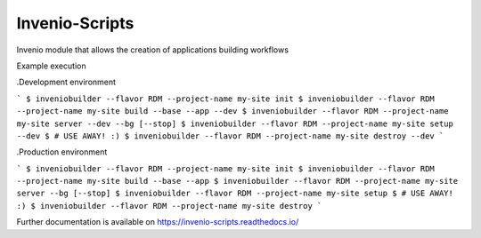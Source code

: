 ..
    Copyright (C) 2019 CERN.

    Invenio-Scripts is free software; you can redistribute it and/or modify
    it under the terms of the MIT License; see LICENSE file for more details.

=================
 Invenio-Scripts
=================

.. image:: https://img.shields.io/travis/inveniosoftware/invenio-scripts.svg
        :target: https://travis-ci.org/inveniosoftware/invenio-scripts

.. image:: https://img.shields.io/coveralls/inveniosoftware/invenio-scripts.svg
        :target: https://coveralls.io/r/inveniosoftware/invenio-scripts

.. image:: https://img.shields.io/github/tag/inveniosoftware/invenio-scripts.svg
        :target: https://github.com/inveniosoftware/invenio-scripts/releases

.. image:: https://img.shields.io/pypi/dm/invenio-scripts.svg
        :target: https://pypi.python.org/pypi/invenio-scripts

.. image:: https://img.shields.io/github/license/inveniosoftware/invenio-scripts.svg
        :target: https://github.com/inveniosoftware/invenio-scripts/blob/master/LICENSE

Invenio module that allows the creation of applications building workflows

Example execution

.Development environment

```
$ inveniobuilder --flavor RDM --project-name my-site init
$ inveniobuilder --flavor RDM --project-name my-site build --base --app --dev
$ inveniobuilder --flavor RDM --project-name my-site server --dev --bg [--stop]
$ inveniobuilder --flavor RDM --project-name my-site setup --dev
$ # USE AWAY! :)
$ inveniobuilder --flavor RDM --project-name my-site destroy --dev
```

.Production environment

```
$ inveniobuilder --flavor RDM --project-name my-site init
$ inveniobuilder --flavor RDM --project-name my-site build --base --app
$ inveniobuilder --flavor RDM --project-name my-site server --bg [--stop]
$ inveniobuilder --flavor RDM --project-name my-site setup
$ # USE AWAY! :)
$ inveniobuilder --flavor RDM --project-name my-site destroy
```

Further documentation is available on
https://invenio-scripts.readthedocs.io/
